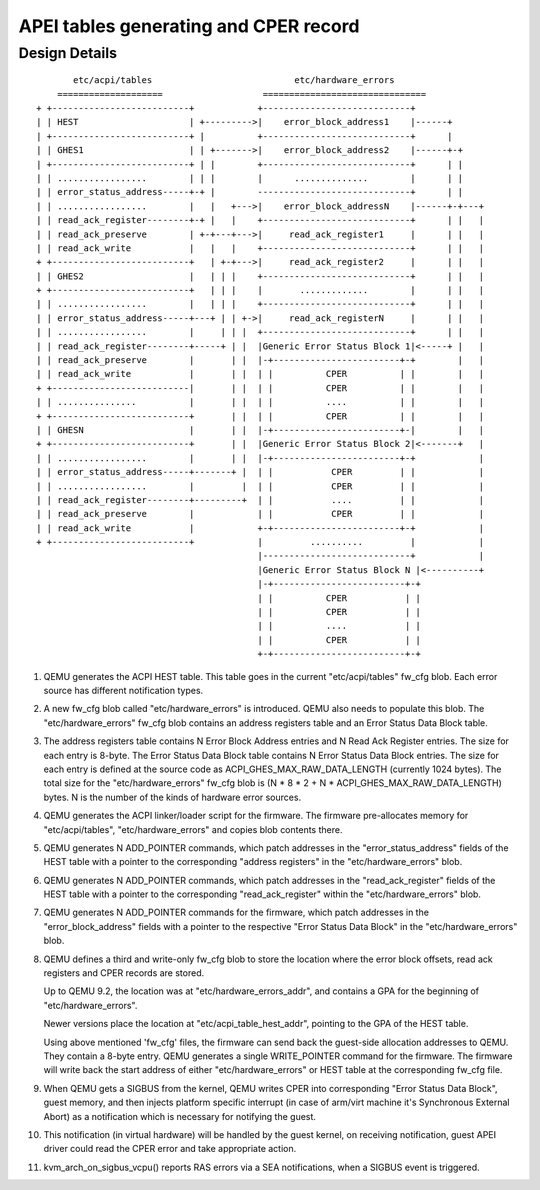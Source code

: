 APEI tables generating and CPER record
======================================

..
   Copyright (c) 2020 HUAWEI TECHNOLOGIES CO., LTD.

   This work is licensed under the terms of the GNU GPL, version 2 or later.
   See the COPYING file in the top-level directory.

Design Details
--------------

::

         etc/acpi/tables                           etc/hardware_errors
      ====================                   ===============================
  + +--------------------------+            +----------------------------+
  | | HEST                     | +--------->|    error_block_address1    |------+
  | +--------------------------+ |          +----------------------------+      |
  | | GHES1                    | | +------->|    error_block_address2    |------+-+
  | +--------------------------+ | |        +----------------------------+      | |
  | | .................        | | |        |      ..............        |      | |
  | | error_status_address-----+-+ |        -----------------------------+      | |
  | | .................        |   |   +--->|    error_block_addressN    |------+-+---+
  | | read_ack_register--------+-+ |   |    +----------------------------+      | |   |
  | | read_ack_preserve        | +-+---+--->|     read_ack_register1     |      | |   |
  | | read_ack_write           |   |   |    +----------------------------+      | |   |
  + +--------------------------+   | +-+--->|     read_ack_register2     |      | |   |
  | | GHES2                    |   | | |    +----------------------------+      | |   |
  + +--------------------------+   | | |    |       .............        |      | |   |
  | | .................        |   | | |    +----------------------------+      | |   |
  | | error_status_address-----+---+ | | +->|     read_ack_registerN     |      | |   |
  | | .................        |     | | |  +----------------------------+      | |   |
  | | read_ack_register--------+-----+ | |  |Generic Error Status Block 1|<-----+ |   |
  | | read_ack_preserve        |       | |  |-+------------------------+-+        |   |
  | | read_ack_write           |       | |  | |          CPER          | |        |   |
  + +--------------------------|       | |  | |          CPER          | |        |   |
  | | ...............          |       | |  | |          ....          | |        |   |
  + +--------------------------+       | |  | |          CPER          | |        |   |
  | | GHESN                    |       | |  |-+------------------------+-|        |   |
  + +--------------------------+       | |  |Generic Error Status Block 2|<-------+   |
  | | .................        |       | |  |-+------------------------+-+            |
  | | error_status_address-----+-------+ |  | |           CPER         | |            |
  | | .................        |         |  | |           CPER         | |            |
  | | read_ack_register--------+---------+  | |           ....         | |            |
  | | read_ack_preserve        |            | |           CPER         | |            |
  | | read_ack_write           |            +-+------------------------+-+            |
  + +--------------------------+            |         ..........         |            |
                                            |----------------------------+            |
                                            |Generic Error Status Block N |<----------+
                                            |-+-------------------------+-+
                                            | |          CPER           | |
                                            | |          CPER           | |
                                            | |          ....           | |
                                            | |          CPER           | |
                                            +-+-------------------------+-+


(1) QEMU generates the ACPI HEST table. This table goes in the current
    "etc/acpi/tables" fw_cfg blob. Each error source has different
    notification types.

(2) A new fw_cfg blob called "etc/hardware_errors" is introduced. QEMU
    also needs to populate this blob. The "etc/hardware_errors" fw_cfg blob
    contains an address registers table and an Error Status Data Block table.

(3) The address registers table contains N Error Block Address entries
    and N Read Ack Register entries. The size for each entry is 8-byte.
    The Error Status Data Block table contains N Error Status Data Block
    entries. The size for each entry is defined at the source code as
    ACPI_GHES_MAX_RAW_DATA_LENGTH (currently 1024 bytes). The total size
    for the "etc/hardware_errors" fw_cfg blob is
    (N * 8 * 2 + N * ACPI_GHES_MAX_RAW_DATA_LENGTH) bytes.
    N is the number of the kinds of hardware error sources.

(4) QEMU generates the ACPI linker/loader script for the firmware. The
    firmware pre-allocates memory for "etc/acpi/tables", "etc/hardware_errors"
    and copies blob contents there.

(5) QEMU generates N ADD_POINTER commands, which patch addresses in the
    "error_status_address" fields of the HEST table with a pointer to the
    corresponding "address registers" in the "etc/hardware_errors" blob.

(6) QEMU generates N ADD_POINTER commands, which patch addresses in the
    "read_ack_register" fields of the HEST table with a pointer to the
    corresponding "read_ack_register" within the "etc/hardware_errors" blob.

(7) QEMU generates N ADD_POINTER commands for the firmware, which patch
    addresses in the "error_block_address" fields with a pointer to the
    respective "Error Status Data Block" in the "etc/hardware_errors" blob.

(8) QEMU defines a third and write-only fw_cfg blob to store the location
    where the error block offsets, read ack registers and CPER records are
    stored.

    Up to QEMU 9.2, the location was at "etc/hardware_errors_addr", and
    contains a GPA for the beginning of "etc/hardware_errors".

    Newer versions place the location at "etc/acpi_table_hest_addr",
    pointing to the GPA of the HEST table.

    Using above mentioned 'fw_cfg' files, the firmware can send back the
    guest-side allocation addresses to QEMU. They contain a 8-byte entry.
    QEMU generates a single WRITE_POINTER command for the firmware. The
    firmware will write back the start address of either "etc/hardware_errors"
    or HEST table at the corresponding fw_cfg file.

(9) When QEMU gets a SIGBUS from the kernel, QEMU writes CPER into corresponding
    "Error Status Data Block", guest memory, and then injects platform specific
    interrupt (in case of arm/virt machine it's Synchronous External Abort) as a
    notification which is necessary for notifying the guest.

(10) This notification (in virtual hardware) will be handled by the guest
     kernel, on receiving notification, guest APEI driver could read the CPER error
     and take appropriate action.

(11) kvm_arch_on_sigbus_vcpu() reports RAS errors via a SEA notifications,
     when a SIGBUS event is triggered.
